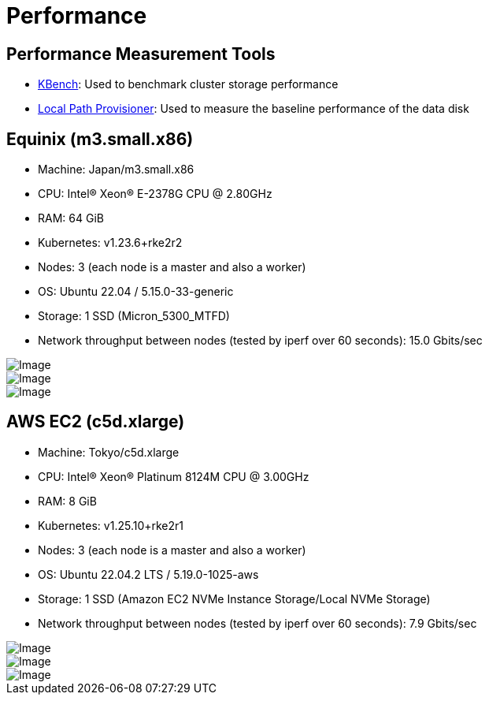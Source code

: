 = Performance
:aliases: ["/spdk/performance.md"]
:doctype: book
:current-version: {page-component-version}

== Performance Measurement Tools

* https://github.com/yasker/kbench[KBench]: Used to benchmark cluster storage performance
* https://github.com/rancher/local-path-provisioner[Local Path Provisioner]: Used to measure the baseline performance of the data disk

== Equinix (m3.small.x86)

* Machine: Japan/m3.small.x86
* CPU: Intel(R) Xeon(R) E-2378G CPU @ 2.80GHz
* RAM: 64 GiB
* Kubernetes: v1.23.6+rke2r2
* Nodes: 3 (each node is a master and also a worker)
* OS: Ubuntu 22.04 / 5.15.0-33-generic
* Storage: 1 SSD (Micron_5300_MTFD)
* Network throughput between nodes (tested by iperf over 60 seconds): 15.0 Gbits/sec

image::diagrams/v2-data-engine/equinix-iops.svg[Image]

image::diagrams/v2-data-engine/equinix-bw.svg[Image]

image::diagrams/v2-data-engine/equinix-latency.svg[Image]

== AWS EC2 (c5d.xlarge)

* Machine: Tokyo/c5d.xlarge
* CPU: Intel(R) Xeon(R) Platinum 8124M CPU @ 3.00GHz
* RAM: 8 GiB
* Kubernetes: v1.25.10+rke2r1
* Nodes: 3 (each node is a master and also a worker)
* OS: Ubuntu 22.04.2 LTS / 5.19.0-1025-aws
* Storage: 1 SSD (Amazon EC2 NVMe Instance Storage/Local NVMe Storage)
* Network throughput between nodes (tested by iperf over 60 seconds): 7.9 Gbits/sec

image::diagrams/v2-data-engine/aws-c5d-xlarge-iops.svg[Image]

image::diagrams/v2-data-engine/aws-c5d-xlarge-bw.svg[Image]

image::diagrams/v2-data-engine/aws-c5d-xlarge-latency.svg[Image]
